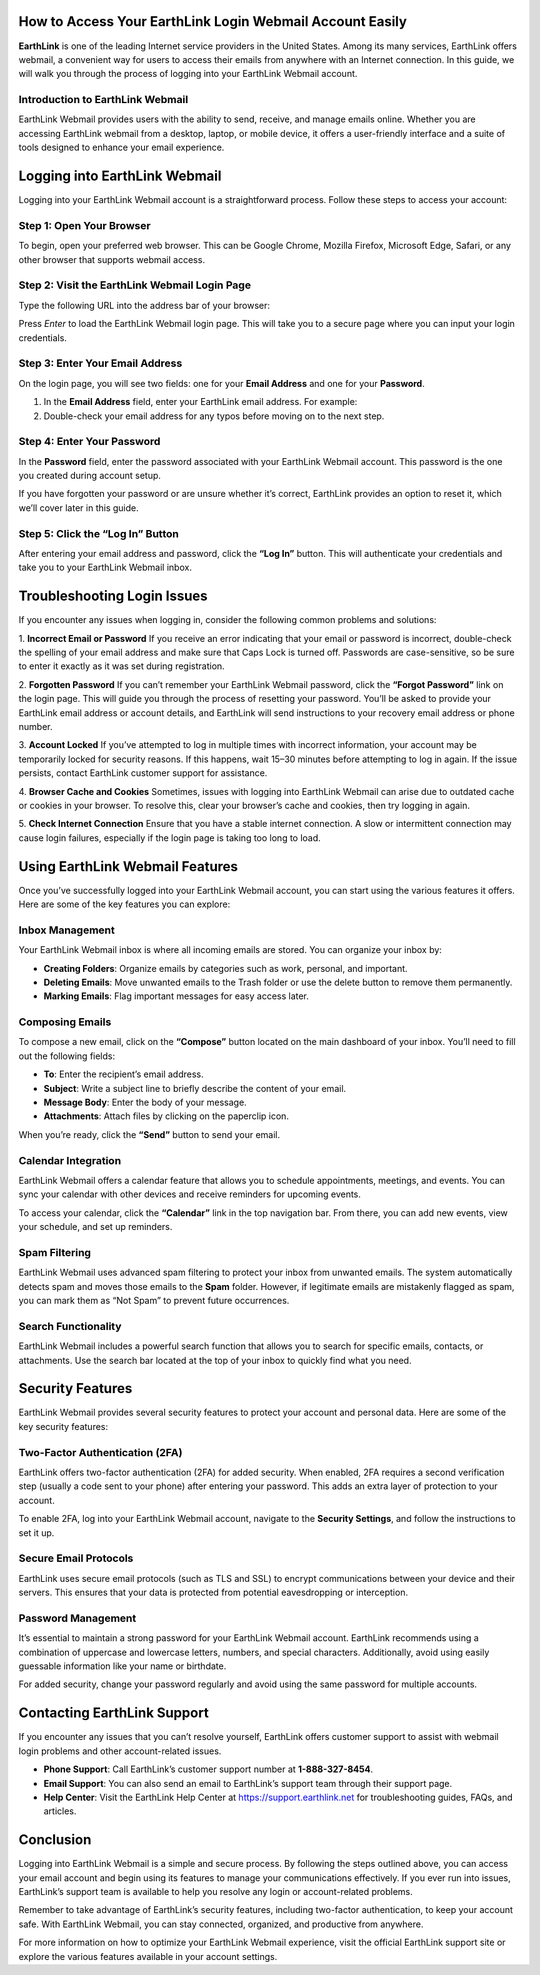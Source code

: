 How to Access Your EarthLink Login Webmail Account Easily
============================================

.. image:: click-login.png
   :alt: My Project Logo
   :width: 400px
   :align: center
   :target: https://aclportal.com/


**EarthLink** is one of the leading Internet service providers in the United States. Among its many services, EarthLink offers webmail, a convenient way for users to access their emails from anywhere with an Internet connection. In this guide, we will walk you through the process of logging into your EarthLink Webmail account.

Introduction to EarthLink Webmail
----------------------------------

EarthLink Webmail provides users with the ability to send, receive, and manage emails online. Whether you are accessing EarthLink webmail from a desktop, laptop, or mobile device, it offers a user-friendly interface and a suite of tools designed to enhance your email experience.

Logging into EarthLink Webmail
==============================

Logging into your EarthLink Webmail account is a straightforward process. Follow these steps to access your account:

Step 1: Open Your Browser
--------------------------

To begin, open your preferred web browser. This can be Google Chrome, Mozilla Firefox, Microsoft Edge, Safari, or any other browser that supports webmail access.

Step 2: Visit the EarthLink Webmail Login Page
---------------------------------------------

Type the following URL into the address bar of your browser:


Press `Enter` to load the EarthLink Webmail login page. This will take you to a secure page where you can input your login credentials.

Step 3: Enter Your Email Address
--------------------------------

On the login page, you will see two fields: one for your **Email Address** and one for your **Password**.

1. In the **Email Address** field, enter your EarthLink email address. For example:


2. Double-check your email address for any typos before moving on to the next step.

Step 4: Enter Your Password
----------------------------

In the **Password** field, enter the password associated with your EarthLink Webmail account. This password is the one you created during account setup.

If you have forgotten your password or are unsure whether it’s correct, EarthLink provides an option to reset it, which we’ll cover later in this guide.

Step 5: Click the “Log In” Button
----------------------------------

After entering your email address and password, click the **“Log In”** button. This will authenticate your credentials and take you to your EarthLink Webmail inbox.

Troubleshooting Login Issues
============================

If you encounter any issues when logging in, consider the following common problems and solutions:

1. **Incorrect Email or Password**
If you receive an error indicating that your email or password is incorrect, double-check the spelling of your email address and make sure that Caps Lock is turned off. Passwords are case-sensitive, so be sure to enter it exactly as it was set during registration.

2. **Forgotten Password**
If you can’t remember your EarthLink Webmail password, click the **“Forgot Password”** link on the login page. This will guide you through the process of resetting your password. You’ll be asked to provide your EarthLink email address or account details, and EarthLink will send instructions to your recovery email address or phone number.

3. **Account Locked**
If you’ve attempted to log in multiple times with incorrect information, your account may be temporarily locked for security reasons. If this happens, wait 15–30 minutes before attempting to log in again. If the issue persists, contact EarthLink customer support for assistance.

4. **Browser Cache and Cookies**
Sometimes, issues with logging into EarthLink Webmail can arise due to outdated cache or cookies in your browser. To resolve this, clear your browser’s cache and cookies, then try logging in again.

5. **Check Internet Connection**
Ensure that you have a stable internet connection. A slow or intermittent connection may cause login failures, especially if the login page is taking too long to load.

Using EarthLink Webmail Features
===============================

Once you’ve successfully logged into your EarthLink Webmail account, you can start using the various features it offers. Here are some of the key features you can explore:

**Inbox Management**
---------------------

Your EarthLink Webmail inbox is where all incoming emails are stored. You can organize your inbox by:

- **Creating Folders**: Organize emails by categories such as work, personal, and important.
- **Deleting Emails**: Move unwanted emails to the Trash folder or use the delete button to remove them permanently.
- **Marking Emails**: Flag important messages for easy access later.

**Composing Emails**
--------------------

To compose a new email, click on the **“Compose”** button located on the main dashboard of your inbox. You’ll need to fill out the following fields:

- **To**: Enter the recipient’s email address.
- **Subject**: Write a subject line to briefly describe the content of your email.
- **Message Body**: Enter the body of your message.
- **Attachments**: Attach files by clicking on the paperclip icon.

When you’re ready, click the **“Send”** button to send your email.

**Calendar Integration**
------------------------

EarthLink Webmail offers a calendar feature that allows you to schedule appointments, meetings, and events. You can sync your calendar with other devices and receive reminders for upcoming events.

To access your calendar, click the **“Calendar”** link in the top navigation bar. From there, you can add new events, view your schedule, and set up reminders.

**Spam Filtering**
------------------

EarthLink Webmail uses advanced spam filtering to protect your inbox from unwanted emails. The system automatically detects spam and moves those emails to the **Spam** folder. However, if legitimate emails are mistakenly flagged as spam, you can mark them as “Not Spam” to prevent future occurrences.

**Search Functionality**
------------------------

EarthLink Webmail includes a powerful search function that allows you to search for specific emails, contacts, or attachments. Use the search bar located at the top of your inbox to quickly find what you need.

Security Features
=================

EarthLink Webmail provides several security features to protect your account and personal data. Here are some of the key security features:

**Two-Factor Authentication (2FA)**
------------------------------------

EarthLink offers two-factor authentication (2FA) for added security. When enabled, 2FA requires a second verification step (usually a code sent to your phone) after entering your password. This adds an extra layer of protection to your account.

To enable 2FA, log into your EarthLink Webmail account, navigate to the **Security Settings**, and follow the instructions to set it up.

**Secure Email Protocols**
--------------------------

EarthLink uses secure email protocols (such as TLS and SSL) to encrypt communications between your device and their servers. This ensures that your data is protected from potential eavesdropping or interception.

**Password Management**
-----------------------

It’s essential to maintain a strong password for your EarthLink Webmail account. EarthLink recommends using a combination of uppercase and lowercase letters, numbers, and special characters. Additionally, avoid using easily guessable information like your name or birthdate.

For added security, change your password regularly and avoid using the same password for multiple accounts.

Contacting EarthLink Support
============================

If you encounter any issues that you can’t resolve yourself, EarthLink offers customer support to assist with webmail login problems and other account-related issues.

- **Phone Support**: Call EarthLink’s customer support number at **1-888-327-8454**.
- **Email Support**: You can also send an email to EarthLink’s support team through their support page.
- **Help Center**: Visit the EarthLink Help Center at https://support.earthlink.net for troubleshooting guides, FAQs, and articles.

Conclusion
==========

Logging into EarthLink Webmail is a simple and secure process. By following the steps outlined above, you can access your email account and begin using its features to manage your communications effectively. If you ever run into issues, EarthLink’s support team is available to help you resolve any login or account-related problems.

Remember to take advantage of EarthLink’s security features, including two-factor authentication, to keep your account safe. With EarthLink Webmail, you can stay connected, organized, and productive from anywhere.

For more information on how to optimize your EarthLink Webmail experience, visit the official EarthLink support site or explore the various features available in your account settings.


